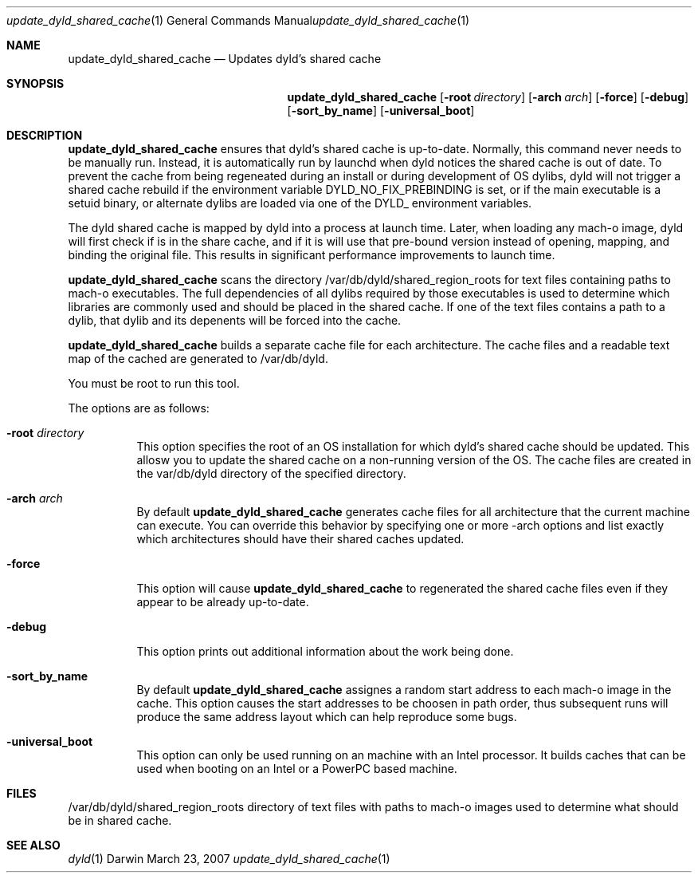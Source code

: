 .Dd March 23, 2007
.Dt update_dyld_shared_cache 1
.Os Darwin
.Sh NAME
.Nm update_dyld_shared_cache
.Nd "Updates dyld's shared cache"
.Sh SYNOPSIS
.Nm
.Op Fl root Ar directory 
.Op Fl arch Ar arch 
.Op Fl force 
.Op Fl debug
.Op Fl sort_by_name 
.Op Fl universal_boot 
.Sh DESCRIPTION
.Nm update_dyld_shared_cache
ensures that dyld's shared cache is up-to-date.  Normally, this command 
never needs to be manually run.  Instead, it is automatically run by launchd
when dyld notices the shared cache is out of date.  To prevent the cache
from being regeneated during an install or during development of OS dylibs,
dyld will not trigger a shared cache rebuild if the environment variable 
DYLD_NO_FIX_PREBINDING is set, or if the main executable is a setuid binary,
or alternate dylibs are loaded via one of the DYLD_ environment variables.
.Pp
The dyld shared cache
is mapped by dyld into a process at launch time. Later, when loading
any mach-o image, dyld will first check if is in the share cache, and if
it is will use that pre-bound version instead of opening, mapping, and binding
the original file.  This results in significant performance improvements to
launch time.
.Pp
.Nm update_dyld_shared_cache
scans the directory /var/db/dyld/shared_region_roots for text files containing paths to
mach-o executables.  The full dependencies of all dylibs required by those executables is
used to determine which libraries are commonly used and should be placed in the
shared cache. If one of the text files contains a path to a dylib, that dylib and its
depenents will be forced into the cache.
.Pp
.Nm update_dyld_shared_cache
builds a separate cache file for each architecture.  The cache files and a readable text
map of the cached are generated to /var/db/dyld.
.Pp
You must be root to run this tool.
.Pp
The options are as follows:
.Bl -tag
.It Fl root Ar directory
This option specifies the root of an OS installation for which dyld's
shared cache should be updated.  This allosw you to update the
shared cache on a non-running version of the OS.  The cache files
are created in the var/db/dyld directory of the specified directory.
.It Fl arch Ar arch
By default 
.Nm update_dyld_shared_cache 
generates cache files for all architecture that the current machine
can execute.  You can override this behavior by specifying one or more -arch options and list
exactly which architectures should have their shared caches updated.
.It Fl force
This option will cause 
.Nm update_dyld_shared_cache
to regenerated the shared cache files even if they appear to be already up-to-date. 
.It Fl debug
This option prints out additional information about the work being done.
.It Fl sort_by_name
By default
.Nm update_dyld_shared_cache
assignes a random start address to each mach-o image in the cache.
This option causes the start addresses to be choosen in path order, thus subsequent runs will
produce the same address layout which can help reproduce some bugs.
.It Fl universal_boot
This option can only be used running on an machine with an Intel processor.  It builds caches
that can be used when booting on an Intel or a PowerPC based machine.
.El
.Sh FILES
.Tp
/var/db/dyld/shared_region_roots
directory of text files with paths to mach-o images used to determine what should be in shared cache.
.Sh SEE ALSO
.Xr dyld 1
